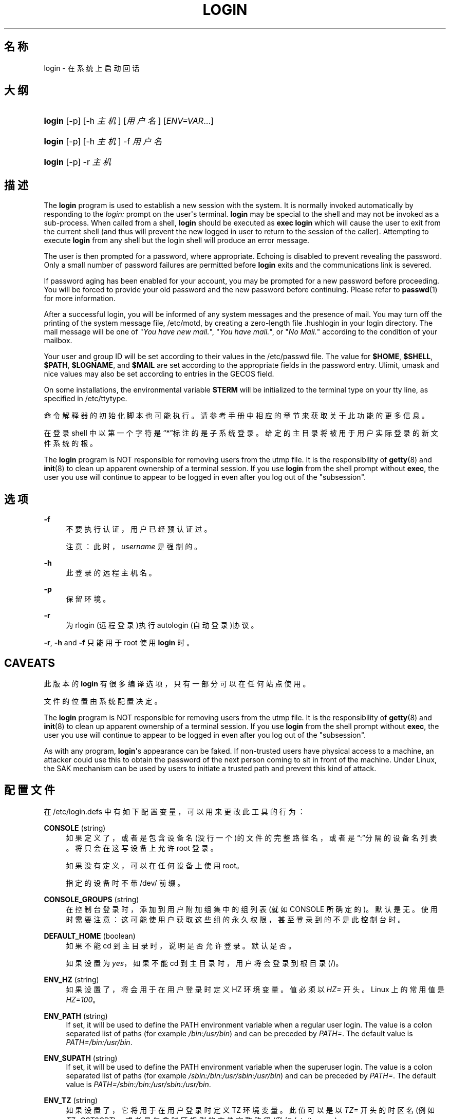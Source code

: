 '\" t
.\"     Title: login
.\"    Author: Julianne Frances Haugh
.\" Generator: DocBook XSL Stylesheets v1.79.1 <http://docbook.sf.net/>
.\"      Date: 2016-03-16
.\"    Manual: 用户命令
.\"    Source: shadow-utils 4.2
.\"  Language: Chinese Simplified
.\"
.TH "LOGIN" "1" "2016-03-16" "shadow\-utils 4\&.2" "用户命令"
.\" -----------------------------------------------------------------
.\" * Define some portability stuff
.\" -----------------------------------------------------------------
.\" ~~~~~~~~~~~~~~~~~~~~~~~~~~~~~~~~~~~~~~~~~~~~~~~~~~~~~~~~~~~~~~~~~
.\" http://bugs.debian.org/507673
.\" http://lists.gnu.org/archive/html/groff/2009-02/msg00013.html
.\" ~~~~~~~~~~~~~~~~~~~~~~~~~~~~~~~~~~~~~~~~~~~~~~~~~~~~~~~~~~~~~~~~~
.ie \n(.g .ds Aq \(aq
.el       .ds Aq '
.\" -----------------------------------------------------------------
.\" * set default formatting
.\" -----------------------------------------------------------------
.\" disable hyphenation
.nh
.\" disable justification (adjust text to left margin only)
.ad l
.\" -----------------------------------------------------------------
.\" * MAIN CONTENT STARTS HERE *
.\" -----------------------------------------------------------------
.SH "名称"
login \- 在系统上启动回话
.SH "大纲"
.HP \w'\fBlogin\fR\ 'u
\fBlogin\fR [\-p] [\-h\ \fI主机\fR] [\fI用户名\fR] [\fIENV=VAR\fR...]
.HP \w'\fBlogin\fR\ 'u
\fBlogin\fR [\-p] [\-h\ \fI主机\fR] \-f \fI用户名\fR
.HP \w'\fBlogin\fR\ 'u
\fBlogin\fR [\-p] \-r\ \fI主机\fR
.SH "描述"
.PP
The
\fBlogin\fR
program is used to establish a new session with the system\&. It is normally invoked automatically by responding to the
\fIlogin:\fR
prompt on the user\*(Aqs terminal\&.
\fBlogin\fR
may be special to the shell and may not be invoked as a sub\-process\&. When called from a shell,
\fBlogin\fR
should be executed as
\fBexec login\fR
which will cause the user to exit from the current shell (and thus will prevent the new logged in user to return to the session of the caller)\&. Attempting to execute
\fBlogin\fR
from any shell but the login shell will produce an error message\&.
.PP
The user is then prompted for a password, where appropriate\&. Echoing is disabled to prevent revealing the password\&. Only a small number of password failures are permitted before
\fBlogin\fR
exits and the communications link is severed\&.
.PP
If password aging has been enabled for your account, you may be prompted for a new password before proceeding\&. You will be forced to provide your old password and the new password before continuing\&. Please refer to
\fBpasswd\fR(1)
for more information\&.
.PP
After a successful login, you will be informed of any system messages and the presence of mail\&. You may turn off the printing of the system message file,
/etc/motd, by creating a zero\-length file
\&.hushlogin
in your login directory\&. The mail message will be one of "\fIYou have new mail\&.\fR", "\fIYou have mail\&.\fR", or "\fINo Mail\&.\fR" according to the condition of your mailbox\&.
.PP
Your user and group ID will be set according to their values in the
/etc/passwd
file\&. The value for
\fB$HOME\fR,
\fB$SHELL\fR,
\fB$PATH\fR,
\fB$LOGNAME\fR, and
\fB$MAIL\fR
are set according to the appropriate fields in the password entry\&. Ulimit, umask and nice values may also be set according to entries in the GECOS field\&.
.PP
On some installations, the environmental variable
\fB$TERM\fR
will be initialized to the terminal type on your tty line, as specified in
/etc/ttytype\&.
.PP
命令解释器的初始化脚本也可能执行。请参考手册中相应的章节来获取关于此功能的更多信息。
.PP
在登录 shell 中以第一个字符是\(lq*\(rq标注的是子系统登录。给定的主目录将被用于用户实际登录的新文件系统的根。
.PP
The
\fBlogin\fR
program is NOT responsible for removing users from the utmp file\&. It is the responsibility of
\fBgetty\fR(8)
and
\fBinit\fR(8)
to clean up apparent ownership of a terminal session\&. If you use
\fBlogin\fR
from the shell prompt without
\fBexec\fR, the user you use will continue to appear to be logged in even after you log out of the "subsession"\&.
.SH "选项"
.PP
\fB\-f\fR
.RS 4
不要执行认证，用户已经预认证过。
.sp
注意：此时，\fIusername\fR
是强制的。
.RE
.PP
\fB\-h\fR
.RS 4
此登录的远程主机名。
.RE
.PP
\fB\-p\fR
.RS 4
保留环境。
.RE
.PP
\fB\-r\fR
.RS 4
为 rlogin (远程登录)执行 autologin (自动登录)协议。
.RE
.PP
\fB\-r\fR,
\fB\-h\fR
and
\fB\-f\fR
只能用于 root 使用
\fBlogin\fR
时。
.SH "CAVEATS"
.PP
此版本的
\fBlogin\fR
有很多编译选项，只有一部分可以在任何站点使用。
.PP
文件的位置由系统配置决定。
.PP
The
\fBlogin\fR
program is NOT responsible for removing users from the utmp file\&. It is the responsibility of
\fBgetty\fR(8)
and
\fBinit\fR(8)
to clean up apparent ownership of a terminal session\&. If you use
\fBlogin\fR
from the shell prompt without
\fBexec\fR, the user you use will continue to appear to be logged in even after you log out of the "subsession"\&.
.PP
As with any program,
\fBlogin\fR\*(Aqs appearance can be faked\&. If non\-trusted users have physical access to a machine, an attacker could use this to obtain the password of the next person coming to sit in front of the machine\&. Under Linux, the SAK mechanism can be used by users to initiate a trusted path and prevent this kind of attack\&.
.SH "配置文件"
.PP
在
/etc/login\&.defs
中有如下配置变量，可以用来更改此工具的行为：
.PP
\fBCONSOLE\fR (string)
.RS 4
如果定义了，或者是包含设备名(没行一个)的文件的完整路径名，或者是\(lq:\(rq分隔的设备名列表。将只会在这写设备上允许 root 登录。
.sp
如果没有定义，可以在任何设备上使用 root。
.sp
指定的设备时不带 /dev/ 前缀。
.RE
.PP
\fBCONSOLE_GROUPS\fR (string)
.RS 4
在控制台登录时，添加到用户附加组集中的组列表(就如 CONSOLE 所确定的)。默认是无。
使用时需要注意：这可能使用户获取这些组的永久权限，甚至登录到的不是此控制台时。
.RE
.PP
\fBDEFAULT_HOME\fR (boolean)
.RS 4
如果不能 cd 到主目录时，说明是否允许登录。默认是否。
.sp
如果设置为
\fIyes\fR，如果不能 cd 到主目录时，用户将会登录到根目录(/)。
.RE
.PP
\fBENV_HZ\fR (string)
.RS 4
如果设置了，将会用于在用户登录时定义 HZ 环境变量。值必须以
\fIHZ=\fR
开头。Linux 上的常用值是
\fIHZ=100\fR。
.RE
.PP
\fBENV_PATH\fR (string)
.RS 4
If set, it will be used to define the PATH environment variable when a regular user login\&. The value is a colon separated list of paths (for example
\fI/bin:/usr/bin\fR) and can be preceded by
\fIPATH=\fR\&. The default value is
\fIPATH=/bin:/usr/bin\fR\&.
.RE
.PP
\fBENV_SUPATH\fR (string)
.RS 4
If set, it will be used to define the PATH environment variable when the superuser login\&. The value is a colon separated list of paths (for example
\fI/sbin:/bin:/usr/sbin:/usr/bin\fR) and can be preceded by
\fIPATH=\fR\&. The default value is
\fIPATH=/sbin:/bin:/usr/sbin:/usr/bin\fR\&.
.RE
.PP
\fBENV_TZ\fR (string)
.RS 4
如果设置了，它将用于在用户登录时定义 TZ 环境变量。此值可以是以
\fITZ=\fR
开头的时区名(例如
\fITZ=CST6CDT\fR)，或者是包含时区规则的文件完整路径(例如
/etc/tzname)。
.sp
如果将完整路径指定为了一个不存在或不可读的文件，则默认使用
\fITZ=CST6CDT\fR。
.RE
.PP
\fBENVIRON_FILE\fR (string)
.RS 4
如果此文件存在，并且可读，将会从中读取登录环境。所有行都必须是 name=value 的格式。
.sp
以 # 开头的行将视为注释，并被忽略。
.RE
.PP
\fBERASECHAR\fR (number)
.RS 4
终端擦除字符 (\fI010\fR
= backspace,
\fI0177\fR
= DEL)。
.sp
此值可以使用前缀\(lq0\(rq表示八进制，\(lq0x\(rq表示十六进制。
.RE
.PP
\fBFAIL_DELAY\fR (number)
.RS 4
登录失败后，等待多少秒才再允许登录。
.RE
.PP
\fBFAILLOG_ENAB\fR (boolean)
.RS 4
允许登录并显示
/var/log/faillog
登录失败信息。
.RE
.PP
\fBFAKE_SHELL\fR (string)
.RS 4
如果设置了，\fBlogin\fR
将执行此 shell 而不是在
/etc/passwd
中指定的用户 shell。
.RE
.PP
\fBFTMP_FILE\fR (string)
.RS 4
如果定义，登录失败会以 utmp 格式记录在此文件中。
.RE
.PP
\fBHUSHLOGIN_FILE\fR (string)
.RS 4
If defined, this file can inhibit all the usual chatter during the login sequence\&. If a full pathname is specified, then hushed mode will be enabled if the user\*(Aqs name or shell are found in the file\&. If not a full pathname, then hushed mode will be enabled if the file exists in the user\*(Aqs home directory\&.
.RE
.PP
\fBISSUE_FILE\fR (string)
.RS 4
如果定义了，此文件将在每次的登录提示之前现实。
.RE
.PP
\fBKILLCHAR\fR (number)
.RS 4
终端 KILL 字符 (\fI025\fR
= CTRL/U)。
.sp
此值可以使用前缀\(lq0\(rq表示八进制，\(lq0x\(rq表示十六进制。
.RE
.PP
\fBLASTLOG_ENAB\fR (boolean)
.RS 4
允许记录和显示 /var/log/lastlog 登录时间信息。
.RE
.PP
\fBLOGIN_RETRIES\fR (number)
.RS 4
密码错误时，重试的最大次数。
.RE
.PP
\fBLOGIN_STRING\fR (string)
.RS 4
此字符串用于提示输入密码。默认是 "Password: "，或者翻译了的结果(汉语中翻译为了\(lq密码：\(rq)。如果设置了此变量，提示不会被翻译。
.sp
如果字符串包含
\fI%s\fR，将会被用户名替换。
.RE
.PP
\fBLOGIN_TIMEOUT\fR (number)
.RS 4
最大登录时间(以秒为单位)。
.RE
.PP
\fBLOG_OK_LOGINS\fR (boolean)
.RS 4
允许记录成功登录。
.RE
.PP
\fBLOG_UNKFAIL_ENAB\fR (boolean)
.RS 4
在记录到登录失败时，允许记录未知用户名。
.sp
注意：如果用户不小心将密码输入到了登录名中，记录未知用户名可能是一个安全隐患。
.RE
.PP
\fBMAIL_CHECK_ENAB\fR (boolean)
.RS 4
启用登录时检查和现实邮箱状态。
.sp
如果 shell 的启动文件已经检查了邮件("mailx \-e" 或者其它同功能的工具)，您应该禁用它。
.RE
.PP
\fBMAIL_DIR\fR (string)
.RS 4
邮箱目录。修改或删除用户账户时需要处理邮箱，如果没有指定，将使用编译时指定的默认值。
.RE
.PP
\fBMAIL_FILE\fR (string)
.RS 4
定义用户邮箱文件的位置(相对于主目录)。
.RE
.PP
\fBMAIL_DIR\fR
and
\fBMAIL_FILE\fR
变量由
\fBuseradd\fR，\fBusermod\fR
和
\fBuserdel\fR
用于创建、移动或删除用户邮箱。
.PP
如果
\fBMAIL_CHECK_ENAB\fR
设置为
\fIyes\fR，它们也被用于定义
\fBMAIL\fR
环境变量。
.PP
\fBMOTD_FILE\fR (string)
.RS 4
If defined, ":" delimited list of "message of the day" files to be displayed upon login\&.
.RE
.PP
\fBNOLOGINS_FILE\fR (string)
.RS 4
If defined, name of file whose presence will inhibit non\-root logins\&. The contents of this file should be a message indicating why logins are inhibited\&.
.RE
.PP
\fBPORTTIME_CHECKS_ENAB\fR (boolean)
.RS 4
Enable checking of time restrictions specified in
/etc/porttime\&.
.RE
.PP
\fBQUOTAS_ENAB\fR (boolean)
.RS 4
Enable setting of resource limits from
/etc/limits
and ulimit, umask, and niceness from the user\*(Aqs passwd gecos field\&.
.RE
.PP
\fBTTYGROUP\fR (string), \fBTTYPERM\fR (string)
.RS 4
The terminal permissions: the login tty will be owned by the
\fBTTYGROUP\fR
group, and the permissions will be set to
\fBTTYPERM\fR\&.
.sp
By default, the ownership of the terminal is set to the user\*(Aqs primary group and the permissions are set to
\fI0600\fR\&.
.sp
\fBTTYGROUP\fR
can be either the name of a group or a numeric group identifier\&.
.sp
If you have a
\fBwrite\fR
program which is "setgid" to a special group which owns the terminals, define TTYGROUP to the group number and TTYPERM to 0620\&. Otherwise leave TTYGROUP commented out and assign TTYPERM to either 622 or 600\&.
.RE
.PP
\fBTTYTYPE_FILE\fR (string)
.RS 4
If defined, file which maps tty line to TERM environment parameter\&. Each line of the file is in a format something like "vt100 tty01"\&.
.RE
.PP
\fBULIMIT\fR (number)
.RS 4
默认
\fBulimit\fR
值。
.RE
.PP
\fBUMASK\fR (number)
.RS 4
文件模式创建掩码初始化为此值。如果没有指定，掩码初始化为 022。
.sp
\fBuseradd\fR
和
\fBnewusers\fR
使用此掩码设置它们创建的用户主目录的模式。
.sp
也被
\fBlogin\fR
用于指定用户的初始 umask。注意，此掩码可以被用户的 GECOS 行覆盖(当设置了
\fBQUOTAS_ENAB\fR
时)，也可以被带
\fIK\fR
指示符的
\fBlimits\fR(5)
定义的限制值覆盖。
.RE
.PP
\fBUSERGROUPS_ENAB\fR (boolean)
.RS 4
如果 uid 和 gid 相同，用户名和主用户名也相同，使非 root 组的组掩码位和属主位相同 (如：022 \-> 002, 077 \-> 007)。
.sp
如果设置为
\fIyes\fR，如果组中没有成员了，\fBuserdel\fR
将移除此用户组，\fBuseradd\fR
创建用户时，也会创建一个同名的默认组。
.RE
.SH "文件"
.PP
/var/run/utmp
.RS 4
当前登录会话的列表。
.RE
.PP
/var/log/wtmp
.RS 4
先前的登录会话列表。
.RE
.PP
/etc/passwd
.RS 4
用户账户信息。
.RE
.PP
/etc/shadow
.RS 4
安全用户账户信息。
.RE
.PP
/etc/motd
.RS 4
System message of the day file\&.
.RE
.PP
/etc/nologin
.RS 4
阻止非 root 用户登录。
.RE
.PP
/etc/ttytype
.RS 4
终端类型列表。
.RE
.PP
$HOME/\&.hushlogin
.RS 4
阻止现实系统信息。
.RE
.PP
/etc/login\&.defs
.RS 4
Shadow 密码套件配置。
.RE
.SH "参见"
.PP
\fBmail\fR(1),
\fBpasswd\fR(1),
\fBsh\fR(1),
\fBsu\fR(1),
\fBlogin.defs\fR(5),
\fBnologin\fR(5),
\fBpasswd\fR(5),
\fBsecuretty\fR(5),
\fBgetty\fR(8)\&.
